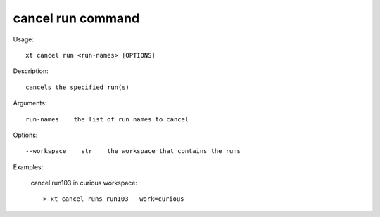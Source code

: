 .. _cancel_run:  

========================================
cancel run command
========================================

Usage::

    xt cancel run <run-names> [OPTIONS]

Description::

        cancels the specified run(s)

Arguments::

  run-names    the list of run names to cancel

Options::

  --workspace    str    the workspace that contains the runs

Examples:

  cancel run103 in curious workspace::

  > xt cancel runs run103 --work=curious

